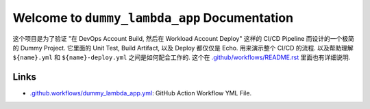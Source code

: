 Welcome to ``dummy_lambda_app`` Documentation
==============================================================================
这个项目是为了验证 "在 DevOps Account Build, 然后在 Workload Account Deploy" 这样的 CI/CD Pipeline 而设计的一个极简的 Dummy Project. 它里面的 Unit Test, Build Artifact, 以及 Deploy 都仅仅是 Echo. 用来演示整个 CI/CD 的流程. 以及帮助理解 ``${name}.yml`` 和 ``${name}-deploy.yml`` 之间是如何配合工作的. 这个在 `.github/workflows/README.rst <../../.github/workflows/README.rst>`_ 里面也有详细说明.


Links
------------------------------------------------------------------------------
- `.github.workflows/dummy_lambda_app.yml <../../.github.workflows/dummy_lambda_app.yml>`_: GitHub Action Workflow YML File.
